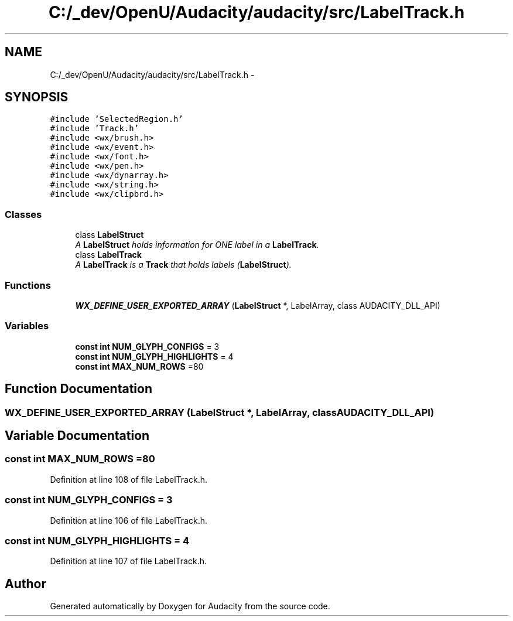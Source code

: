 .TH "C:/_dev/OpenU/Audacity/audacity/src/LabelTrack.h" 3 "Thu Apr 28 2016" "Audacity" \" -*- nroff -*-
.ad l
.nh
.SH NAME
C:/_dev/OpenU/Audacity/audacity/src/LabelTrack.h \- 
.SH SYNOPSIS
.br
.PP
\fC#include 'SelectedRegion\&.h'\fP
.br
\fC#include 'Track\&.h'\fP
.br
\fC#include <wx/brush\&.h>\fP
.br
\fC#include <wx/event\&.h>\fP
.br
\fC#include <wx/font\&.h>\fP
.br
\fC#include <wx/pen\&.h>\fP
.br
\fC#include <wx/dynarray\&.h>\fP
.br
\fC#include <wx/string\&.h>\fP
.br
\fC#include <wx/clipbrd\&.h>\fP
.br

.SS "Classes"

.in +1c
.ti -1c
.RI "class \fBLabelStruct\fP"
.br
.RI "\fIA \fBLabelStruct\fP holds information for ONE label in a \fBLabelTrack\fP\&. \fP"
.ti -1c
.RI "class \fBLabelTrack\fP"
.br
.RI "\fIA \fBLabelTrack\fP is a \fBTrack\fP that holds labels (\fBLabelStruct\fP)\&. \fP"
.in -1c
.SS "Functions"

.in +1c
.ti -1c
.RI "\fBWX_DEFINE_USER_EXPORTED_ARRAY\fP (\fBLabelStruct\fP *, LabelArray, class AUDACITY_DLL_API)"
.br
.in -1c
.SS "Variables"

.in +1c
.ti -1c
.RI "\fBconst\fP \fBint\fP \fBNUM_GLYPH_CONFIGS\fP = 3"
.br
.ti -1c
.RI "\fBconst\fP \fBint\fP \fBNUM_GLYPH_HIGHLIGHTS\fP = 4"
.br
.ti -1c
.RI "\fBconst\fP \fBint\fP \fBMAX_NUM_ROWS\fP =80"
.br
.in -1c
.SH "Function Documentation"
.PP 
.SS "WX_DEFINE_USER_EXPORTED_ARRAY (\fBLabelStruct\fP *, LabelArray, class AUDACITY_DLL_API)"

.SH "Variable Documentation"
.PP 
.SS "\fBconst\fP \fBint\fP MAX_NUM_ROWS =80"

.PP
Definition at line 108 of file LabelTrack\&.h\&.
.SS "\fBconst\fP \fBint\fP NUM_GLYPH_CONFIGS = 3"

.PP
Definition at line 106 of file LabelTrack\&.h\&.
.SS "\fBconst\fP \fBint\fP NUM_GLYPH_HIGHLIGHTS = 4"

.PP
Definition at line 107 of file LabelTrack\&.h\&.
.SH "Author"
.PP 
Generated automatically by Doxygen for Audacity from the source code\&.
